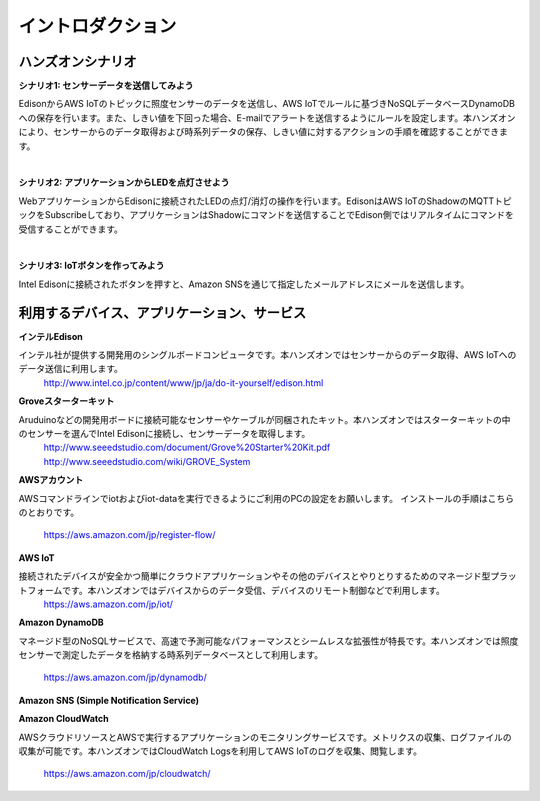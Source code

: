 =======================
イントロダクション
=======================

ハンズオンシナリオ
==================


**シナリオ1: センサーデータを送信してみよう**

EdisonからAWS IoTのトピックに照度センサーのデータを送信し、AWS IoTでルールに基づきNoSQLデータベースDynamoDBへの保存を行います。また、しきい値を下回った場合、E-mailでアラートを送信するようにルールを設定します。本ハンズオンにより、センサーからのデータ取得および時系列データの保存、しきい値に対するアクションの手順を確認することができます。


.. image:: images/senario1.png

|

**シナリオ2: アプリケーションからLEDを点灯させよう**

WebアプリケーションからEdisonに接続されたLEDの点灯/消灯の操作を行います。EdisonはAWS IoTのShadowのMQTTトピックをSubscribeしており、アプリケーションはShadowにコマンドを送信することでEdison側ではリアルタイムにコマンドを受信することができます。

.. image:: images/senario2.png

|
           
**シナリオ3: IoTボタンを作ってみよう**

Intel Edisonに接続されたボタンを押すと、Amazon SNSを通じて指定したメールアドレスにメールを送信します。

.. image:: images/senario3.png
           

利用するデバイス、アプリケーション、サービス
============================================

**インテルEdison**

インテル社が提供する開発用のシングルボードコンピュータです。本ハンズオンではセンサーからのデータ取得、AWS IoTへのデータ送信に利用します。
    http://www.intel.co.jp/content/www/jp/ja/do-it-yourself/edison.html

**Groveスターターキット**

Aruduinoなどの開発用ボードに接続可能なセンサーやケーブルが同梱されたキット。本ハンズオンではスターターキットの中のセンサーを選んでIntel Edisonに接続し、センサーデータを取得します。
    http://www.seeedstudio.com/document/Grove%20Starter%20Kit.pdf
    http://www.seeedstudio.com/wiki/GROVE_System

**AWSアカウント**

AWSコマンドラインでiotおよびiot-dataを実行できるようにご利用のPCの設定をお願いします。
インストールの手順はこちらのとおりです。
    https://aws.amazon.com/jp/register-flow/

**AWS IoT**

接続されたデバイスが安全かつ簡単にクラウドアプリケーションやその他のデバイスとやりとりするためのマネージド型プラットフォームです。本ハンズオンではデバイスからのデータ受信、デバイスのリモート制御などで利用します。
    https://aws.amazon.com/jp/iot/

**Amazon DynamoDB**

マネージド型のNoSQLサービスで、高速で予測可能なパフォーマンスとシームレスな拡張性が特長です。本ハンズオンでは照度センサーで測定したデータを格納する時系列データベースとして利用します。

    https://aws.amazon.com/jp/dynamodb/

**Amazon SNS (Simple Notification Service)**

**Amazon CloudWatch**

AWSクラウドリソースとAWSで実行するアプリケーションのモニタリングサービスです。メトリクスの収集、ログファイルの収集が可能です。本ハンズオンではCloudWatch Logsを利用してAWS IoTのログを収集、閲覧します。

    https://aws.amazon.com/jp/cloudwatch/

